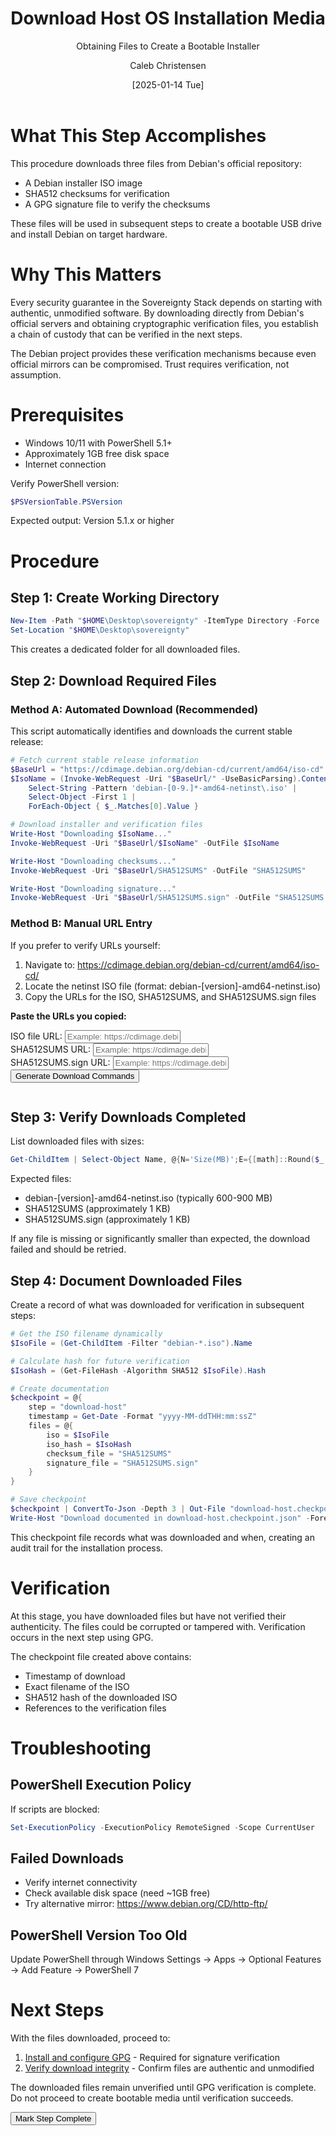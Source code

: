 :PROPERTIES:
:ID:       708edf7d-a8dd-4b89-a9eb-9d266d5bc49e
:ROAM_REFS: /resources/sovereignty-stack/download-host
:type:     
:tags:
:archived: f
:modified: [2025-09-13 Sat 20:09]
:END:

#+TITLE: Download Host OS Installation Media
#+SUBTITLE: Obtaining Files to Create a Bootable Installer
#+AUTHOR: Caleb Christensen
#+DATE: [2025-01-14 Tue]
#+FILETAGS: :publish:tutorial:
#+OPTIONS: toc:2 num:nil

* What This Step Accomplishes
This procedure downloads three files from Debian's official repository:
- A Debian installer ISO image
- SHA512 checksums for verification
- A GPG signature file to verify the checksums

These files will be used in subsequent steps to create a bootable USB drive and install Debian on target hardware.

* Why This Matters
Every security guarantee in the Sovereignty Stack depends on starting with authentic, unmodified software. By downloading directly from Debian's official servers and obtaining cryptographic verification files, you establish a chain of custody that can be verified in the next steps.

The Debian project provides these verification mechanisms because even official mirrors can be compromised. Trust requires verification, not assumption.

* Prerequisites
- Windows 10/11 with PowerShell 5.1+
- Approximately 1GB free disk space
- Internet connection

Verify PowerShell version:
#+begin_src powershell
$PSVersionTable.PSVersion
#+end_src

Expected output: Version 5.1.x or higher

* Procedure

** Step 1: Create Working Directory
#+begin_src powershell
New-Item -Path "$HOME\Desktop\sovereignty" -ItemType Directory -Force
Set-Location "$HOME\Desktop\sovereignty"
#+end_src

This creates a dedicated folder for all downloaded files.

** Step 2: Download Required Files

*** Method A: Automated Download (Recommended)
This script automatically identifies and downloads the current stable release:

#+begin_src powershell
# Fetch current stable release information
$BaseUrl = "https://cdimage.debian.org/debian-cd/current/amd64/iso-cd"
$IsoName = (Invoke-WebRequest -Uri "$BaseUrl/" -UseBasicParsing).Content | 
    Select-String -Pattern 'debian-[0-9.]*-amd64-netinst\.iso' | 
    Select-Object -First 1 | 
    ForEach-Object { $_.Matches[0].Value }

# Download installer and verification files
Write-Host "Downloading $IsoName..."
Invoke-WebRequest -Uri "$BaseUrl/$IsoName" -OutFile $IsoName

Write-Host "Downloading checksums..."
Invoke-WebRequest -Uri "$BaseUrl/SHA512SUMS" -OutFile "SHA512SUMS"

Write-Host "Downloading signature..."
Invoke-WebRequest -Uri "$BaseUrl/SHA512SUMS.sign" -OutFile "SHA512SUMS.sign"
#+end_src

*** Method B: Manual URL Entry
If you prefer to verify URLs yourself:

1. Navigate to: https://cdimage.debian.org/debian-cd/current/amd64/iso-cd/
2. Locate the netinst ISO file (format: debian-[version]-amd64-netinst.iso)
3. Copy the URLs for the ISO, SHA512SUMS, and SHA512SUMS.sign files

#+begin_export html
<div class="command-builder">
  <p><strong>Paste the URLs you copied:</strong></p>
  
  <div class="input-group">
    <label for="isoURL">ISO file URL:</label>
    <input type="text" id="isoURL" class="dynamic-input" data-placeholder="__ISOURL__" 
           placeholder="Example: https://cdimage.debian.org/.../debian-XX.X-amd64-netinst.iso">
  </div>
  
  <div class="input-group">
    <label for="checksumURL">SHA512SUMS URL:</label>
    <input type="text" id="checksumURL" class="dynamic-input" data-placeholder="__CHECKSUMURL__" 
           placeholder="Example: https://cdimage.debian.org/.../SHA512SUMS">
  </div>
  
  <div class="input-group">
    <label for="sigURL">SHA512SUMS.sign URL:</label>
    <input type="text" id="sigURL" class="dynamic-input" data-placeholder="__SIGURL__" 
           placeholder="Example: https://cdimage.debian.org/.../SHA512SUMS.sign">
  </div>
  
  <button onclick="buildDownloadCommand()">Generate Download Commands</button>
  <pre id="command-output"></pre>
</div>

<script>
function buildDownloadCommand() {
    const iso = document.getElementById('isoURL').value;
    const checksum = document.getElementById('checksumURL').value;
    const sig = document.getElementById('sigURL').value;
    
    // Extract filename from URL
    const isoFilename = iso.split('/').pop();
    
    const command = `# Download Debian installer files
Invoke-WebRequest -Uri "${iso}" -OutFile "${isoFilename}"
Invoke-WebRequest -Uri "${checksum}" -OutFile "SHA512SUMS"
Invoke-WebRequest -Uri "${sig}" -OutFile "SHA512SUMS.sign"`;
    
    document.getElementById('command-output').textContent = command;
    
    // Save URLs and filename for verification step
    localStorage.setItem('host-urls', JSON.stringify({
        iso: iso,
        checksum: checksum,
        sig: sig,
        filename: isoFilename
    }));
}

function markStepComplete(stepName) {
    const progress = JSON.parse(localStorage.getItem('sovereignty-progress') || '{}');
    
    // Retrieve the saved URLs data
    const urlData = JSON.parse(localStorage.getItem('host-urls') || '{}');
    const isoFile = urlData.filename || 'debian-[version]-amd64-netinst.iso';
    
    progress[stepName] = {
        completed: true,
        timestamp: new Date().toISOString(),
        files: [isoFile, 'SHA512SUMS', 'SHA512SUMS.sign'],
        manifest: 'download-host.checkpoint.json'
    };
    
    localStorage.setItem('sovereignty-progress', JSON.stringify(progress));
    
    // Update UI
    document.querySelector('.step-completion button').disabled = true;
    document.querySelector('.step-completion button').textContent = '✓ Step Complete';
}
</script>
#+end_export

** Step 3: Verify Downloads Completed
List downloaded files with sizes:

#+begin_src powershell
Get-ChildItem | Select-Object Name, @{N='Size(MB)';E={[math]::Round($_.Length/1MB,2)}}
#+end_src

Expected files:
- debian-[version]-amd64-netinst.iso (typically 600-900 MB)
- SHA512SUMS (approximately 1 KB)
- SHA512SUMS.sign (approximately 1 KB)

If any file is missing or significantly smaller than expected, the download failed and should be retried.

** Step 4: Document Downloaded Files
Create a record of what was downloaded for verification in subsequent steps:

#+begin_src powershell
# Get the ISO filename dynamically
$IsoFile = (Get-ChildItem -Filter "debian-*.iso").Name

# Calculate hash for future verification
$IsoHash = (Get-FileHash -Algorithm SHA512 $IsoFile).Hash

# Create documentation
$checkpoint = @{
    step = "download-host"
    timestamp = Get-Date -Format "yyyy-MM-ddTHH:mm:ssZ"
    files = @{
        iso = $IsoFile
        iso_hash = $IsoHash
        checksum_file = "SHA512SUMS"
        signature_file = "SHA512SUMS.sign"
    }
}

# Save checkpoint
$checkpoint | ConvertTo-Json -Depth 3 | Out-File "download-host.checkpoint.json" -Encoding UTF8
Write-Host "Download documented in download-host.checkpoint.json" -ForegroundColor Green
#+end_src

This checkpoint file records what was downloaded and when, creating an audit trail for the installation process.

* Verification
At this stage, you have downloaded files but have not verified their authenticity. The files could be corrupted or tampered with. Verification occurs in the next step using GPG.

The checkpoint file created above contains:
- Timestamp of download
- Exact filename of the ISO
- SHA512 hash of the downloaded ISO
- References to the verification files

* Troubleshooting

** PowerShell Execution Policy
If scripts are blocked:
#+begin_src powershell
Set-ExecutionPolicy -ExecutionPolicy RemoteSigned -Scope CurrentUser
#+end_src

** Failed Downloads
- Verify internet connectivity
- Check available disk space (need ~1GB free)
- Try alternative mirror: https://www.debian.org/CD/http-ftp/

** PowerShell Version Too Old
Update PowerShell through Windows Settings → Apps → Optional Features → Add Feature → PowerShell 7

* Next Steps
With the files downloaded, proceed to:
1. [[../gpg-setup/][Install and configure GPG]] - Required for signature verification
2. [[../verify-integrity/][Verify download integrity]] - Confirm files are authentic and unmodified

The downloaded files remain unverified until GPG verification is complete. Do not proceed to create bootable media until verification succeeds.

#+begin_export html
<div class="step-completion">
  <button onclick="markStepComplete('download-host')">Mark Step Complete</button>
</div>

<script>
function markStepComplete(stepName) {
    const progress = JSON.parse(localStorage.getItem('sovereignty-progress') || '{}');
    
    // Retrieve from the correct localStorage key
    const urlData = JSON.parse(localStorage.getItem('host-urls') || '{}');
    const isoFile = urlData.filename || 'debian-[version]-amd64-netinst.iso';
    
    progress[stepName] = {
        completed: true,
        timestamp: new Date().toISOString(),
        files: [isoFile, 'SHA512SUMS', 'SHA512SUMS.sign'],
        manifest: 'download-host.state.json'
    };
    
    localStorage.setItem('sovereignty-progress', JSON.stringify(progress));
    
    // Update UI
    document.querySelector('.step-completion button').disabled = true;
    document.querySelector('.step-completion button').textContent = '✓ Step Complete';
}
</script>
#+end_export
